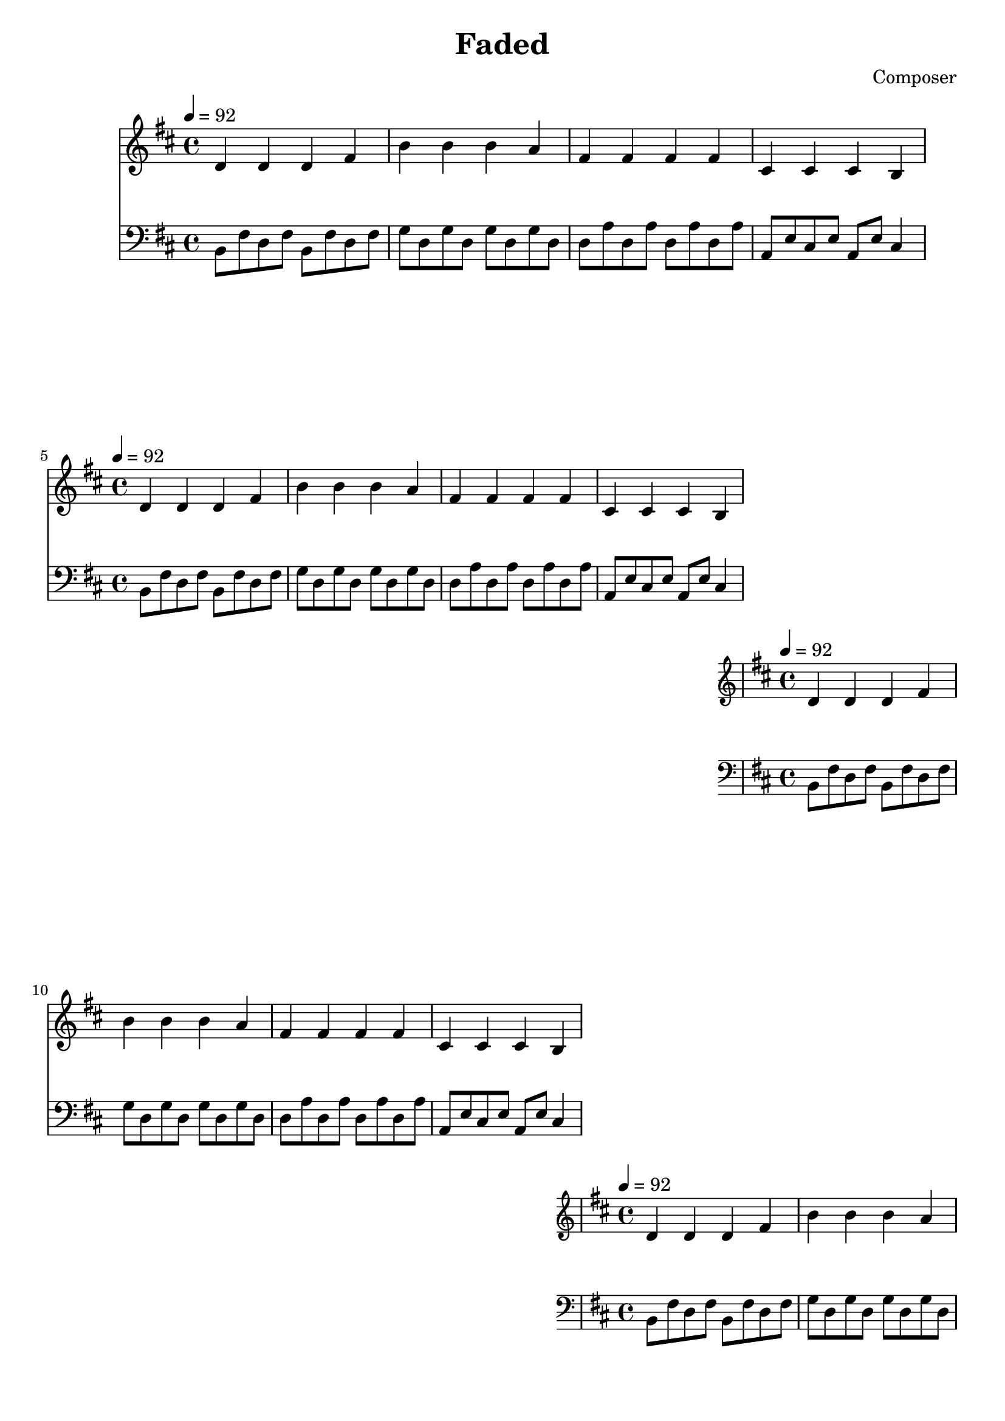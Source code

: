 \header {
  title = "Faded"
  composer = "Composer"
}
\language english
\score {
  
  \transpose ds b,{
  \repeat unfold 20{
<<
% 2019/08/16 w33/5 7:32am done first 4 bars
  { \key ds \minor
  \tempo 4=92
  %\clef bass
    fs' fs' fs' as' | 
    ds'' ds'' ds'' cs'' | 
    as' as' as' as'| 
    es' es' es' ds' |
  }

  %\relative c
   { \key ds \minor
  \clef bass
   
    \repeat unfold 2 {ds8 as fs as}  | %broken <ds fs as>: l d' m' where l d' gives minor
    \repeat unfold 2 { b fs b fs} | % fs appears centrally (as d): f d as perfect 4th
    \repeat unfold 2 {fs cs' fs cs'} | % d s as perfect 5th
    cs gs es gs %broken <cs es gs>
    cs gs
    es4 |

  }


  >>
  }

  }

  \layout {}
  \midi {}
}